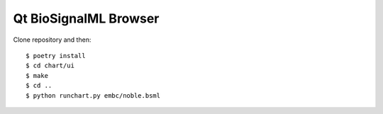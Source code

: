 Qt BioSignalML Browser
======================

Clone repository and then::

    $ poetry install
    $ cd chart/ui
    $ make
    $ cd ..
    $ python runchart.py embc/noble.bsml
